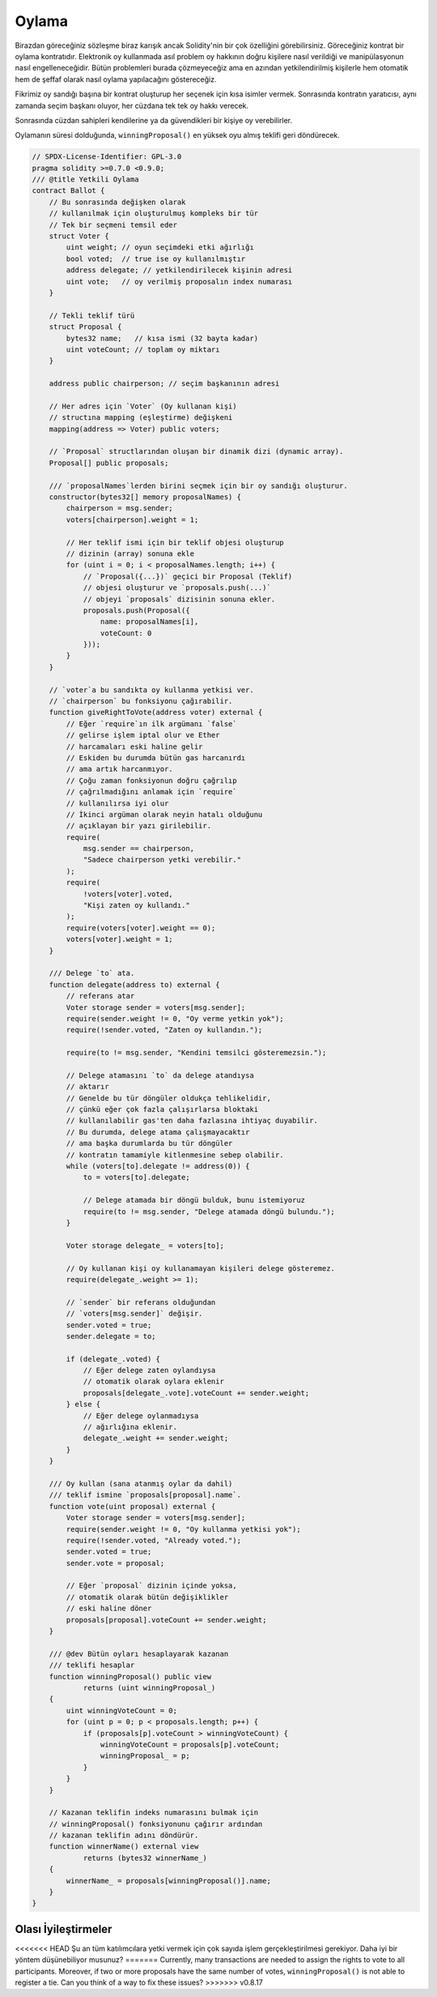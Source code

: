 .. index:: voting, ballot

.. _oylama:

******
Oylama
******

Birazdan göreceğiniz sözleşme biraz karışık ancak 
Solidity'nin bir çok özelliğini görebilirsiniz. 
Göreceğiniz kontrat bir oylama kontratıdır. Elektronik
oy kullanmada asıl problem oy hakkının doğru kişilere
nasıl verildiği ve manipülasyonun nasıl engelleneceğidir.
Bütün problemleri burada çözmeyeceğiz ama en azından 
yetkilendirilmiş kişilerle hem otomatik hem de şeffaf 
olarak nasıl oylama yapılacağını göstereceğiz.

Fikrimiz oy sandığı başına bir kontrat oluşturup her
seçenek için kısa isimler vermek. Sonrasında kontratın 
yaratıcısı, aynı zamanda seçim başkanı oluyor, her cüzdana
tek tek oy hakkı verecek.

Sonrasında cüzdan sahipleri kendilerine ya da güvendikleri bir 
kişiye oy verebilirler.

Oylamanın süresi dolduğunda, ``winningProposal()`` en yüksek 
oyu almış teklifi geri döndürecek. 

.. code-block:: solidity

    // SPDX-License-Identifier: GPL-3.0
    pragma solidity >=0.7.0 <0.9.0;
    /// @title Yetkili Oylama
    contract Ballot {
        // Bu sonrasında değişken olarak
        // kullanılmak için oluşturulmuş kompleks bir tür
        // Tek bir seçmeni temsil eder
        struct Voter {
            uint weight; // oyun seçimdeki etki ağırlığı
            bool voted;  // true ise oy kullanılmıştır
            address delegate; // yetkilendirilecek kişinin adresi
            uint vote;   // oy verilmiş proposalın index numarası
        }

        // Tekli teklif türü
        struct Proposal {
            bytes32 name;   // kısa ismi (32 bayta kadar)
            uint voteCount; // toplam oy miktarı
        }

        address public chairperson; // seçim başkanının adresi

        // Her adres için `Voter` (Oy kullanan kişi)
        // structına mapping (eşleştirme) değişkeni
        mapping(address => Voter) public voters;

        // `Proposal` structlarından oluşan bir dinamik dizi (dynamic array).
        Proposal[] public proposals;

        /// `proposalNames`lerden birini seçmek için bir oy sandığı oluşturur.
        constructor(bytes32[] memory proposalNames) {
            chairperson = msg.sender;
            voters[chairperson].weight = 1;

            // Her teklif ismi için bir teklif objesi oluşturup
            // dizinin (array) sonuna ekle
            for (uint i = 0; i < proposalNames.length; i++) {
                // `Proposal({...})` geçici bir Proposal (Teklif)
                // objesi oluşturur ve `proposals.push(...)`
                // objeyi `proposals` dizisinin sonuna ekler.
                proposals.push(Proposal({
                    name: proposalNames[i],
                    voteCount: 0
                }));
            }
        }

        // `voter`a bu sandıkta oy kullanma yetkisi ver.
        // `chairperson` bu fonksiyonu çağırabilir.
        function giveRightToVote(address voter) external {
            // Eğer `require`ın ilk argümanı `false`
            // gelirse işlem iptal olur ve Ether
            // harcamaları eski haline gelir
            // Eskiden bu durumda bütün gas harcanırdı 
            // ama artık harcanmıyor.
            // Çoğu zaman fonksiyonun doğru çağrılıp
            // çağrılmadığını anlamak için `require`
            // kullanılırsa iyi olur
            // İkinci argüman olarak neyin hatalı olduğunu
            // açıklayan bir yazı girilebilir.
            require(
                msg.sender == chairperson,
                "Sadece chairperson yetki verebilir."
            );
            require(
                !voters[voter].voted,
                "Kişi zaten oy kullandı."
            );
            require(voters[voter].weight == 0);
            voters[voter].weight = 1;
        }

        /// Delege `to` ata.
        function delegate(address to) external {
            // referans atar
            Voter storage sender = voters[msg.sender];
            require(sender.weight != 0, "Oy verme yetkin yok");
            require(!sender.voted, "Zaten oy kullandın.");

            require(to != msg.sender, "Kendini temsilci gösteremezsin.");

            // Delege atamasını `to` da delege atandıysa
            // aktarır
            // Genelde bu tür döngüler oldukça tehlikelidir,
            // çünkü eğer çok fazla çalışırlarsa bloktaki
            // kullanılabilir gas'ten daha fazlasına ihtiyaç duyabilir.
            // Bu durumda, delege atama çalışmayacaktır
            // ama başka durumlarda bu tür döngüler
            // kontratın tamamiyle kitlenmesine sebep olabilir.
            while (voters[to].delegate != address(0)) {
                to = voters[to].delegate;

                // Delege atamada bir döngü bulduk, bunu istemiyoruz
                require(to != msg.sender, "Delege atamada döngü bulundu.");
            }

            Voter storage delegate_ = voters[to];

            // Oy kullanan kişi oy kullanamayan kişileri delege gösteremez.
            require(delegate_.weight >= 1);

            // `sender` bir referans olduğundan
            // `voters[msg.sender]` değişir.
            sender.voted = true;
            sender.delegate = to;

            if (delegate_.voted) {
                // Eğer delege zaten oylandıysa
                // otomatik olarak oylara eklenir
                proposals[delegate_.vote].voteCount += sender.weight;
            } else {
                // Eğer delege oylanmadıysa
                // ağırlığına eklenir.
                delegate_.weight += sender.weight;
            }
        }

        /// Oy kullan (sana atanmış oylar da dahil)
        /// teklif ismine `proposals[proposal].name`.
        function vote(uint proposal) external {
            Voter storage sender = voters[msg.sender];
            require(sender.weight != 0, "Oy kullanma yetkisi yok");
            require(!sender.voted, "Already voted.");
            sender.voted = true;
            sender.vote = proposal;

            // Eğer `proposal` dizinin içinde yoksa,
            // otomatik olarak bütün değişiklikler 
            // eski haline döner
            proposals[proposal].voteCount += sender.weight;
        }

        /// @dev Bütün oyları hesaplayarak kazanan 
        /// teklifi hesaplar
        function winningProposal() public view
                returns (uint winningProposal_)
        {
            uint winningVoteCount = 0;
            for (uint p = 0; p < proposals.length; p++) {
                if (proposals[p].voteCount > winningVoteCount) {
                    winningVoteCount = proposals[p].voteCount;
                    winningProposal_ = p;
                }
            }
        }

        // Kazanan teklifin indeks numarasını bulmak için
        // winningProposal() fonksiyonunu çağırır ardından 
        // kazanan teklifin adını döndürür.
        function winnerName() external view
                returns (bytes32 winnerName_)
        {
            winnerName_ = proposals[winningProposal()].name;
        }
    }


Olası İyileştirmeler
=====================

<<<<<<< HEAD
Şu an tüm katılımcılara yetki vermek için çok sayıda işlem 
gerçekleştirilmesi gerekiyor. Daha iyi bir yöntem düşünebiliyor 
musunuz?
=======
Currently, many transactions are needed to
assign the rights to vote to all participants.
Moreover, if two or more proposals have the same
number of votes, ``winningProposal()`` is not able
to register a tie. Can you think of a way to fix these issues?
>>>>>>> v0.8.17
